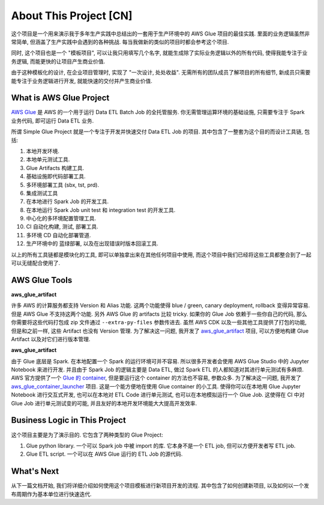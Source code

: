 About This Project [CN]
==============================================================================
这个项目是一个用来演示我于多年生产实践中总结出的一套用于生产环境中的 AWS Glue 项目的最佳实践. 里面的业务逻辑虽然非常简单, 但涵盖了生产实践中会遇到的各种挑战. 每当我做新的类似的项目时都会参考这个项目.

同时, 这个项目也是一个 "模板项目", 可以让我只用填写几个名字, 就能生成除了实际业务逻辑以外的所有代码, 使得我能专注于业务逻辑, 而能更快的让项目产生商业价值.

由于这种模板化的设计, 在企业项目管理时, 实现了 "一次设计, 处处收益". 无需所有的团队成员了解项目的所有细节, 新成员只需要能专注于业务逻辑进行开发, 就能快速的交付并产生商业价值.


What is AWS Glue Project
------------------------------------------------------------------------------
`AWS Glue <https://aws.amazon.com/glue/>`_ 是 AWS 的一个用于运行 Data ETL Batch Job 的全托管服务. 你无需管理运算环境的基础设施, 只需要专注于 Spark 业务代码, 即可运行 Data ETL 业务.

所谓 Simple Glue Project 就是一个专注于开发并快速交付 Data ETL Job 的项目. 其中包含了一整套为这个目的而设计工具链, 包括:

1. 本地开发环境.
2. 本地单元测试工具.
3. Glue Artifacts 构建工具.
4. 基础设施即代码部署工具.
5. 多环境部署工具 (sbx, tst, prd).
6. 集成测试工具
7. 在本地进行 Spark Job 的开发工具.
8. 在本地运行 Spark Job unit test 和 integration test 的开发工具.
9. 中心化的多环境配置管理工具.
10. CI 自动化构建, 测试, 部署工具.
11. 多环境 CD 自动化部署管道.
12. 生产环境中的 蓝绿部署, 以及在出现错误时版本回滚工具.

以上的所有工具链都是模块化的工具, 即可以单独拿出来在其他任何项目中使用, 而这个项目中我们已经将这些工具都整合到了一起可以无缝配合使用了.


AWS Glue Tools
------------------------------------------------------------------------------
**aws_glue_artifact**

许多 AWS 的计算服务都支持 Version 和 Alias 功能. 这两个功能使得 blue / green, canary deployment, rollback 变得异常容易. 但是 AWS Glue 不支持这两个功能. 另外 AWS Glue 的 artifacts 比较 tricky. 如果你的 Glue Job 依赖于一些你自己的代码, 那么你需要将这些代码打包成 zip 文件通过 ``--extra-py-files`` 参数传进去. 虽然 AWS CDK 以及一些其他工具提供了打包的功能, 但是和之前一样, 这些 Artifact 也没有 Version 管理. 为了解决这一问题, 我开发了 `aws_glue_artifact <https://github.com/MacHu-GWU/aws_glue_artifact-project>`_ 项目, 可以方便地构建 Glue Artifact 以及对它们进行版本管理.

**aws_glue_artifact**

由于 Glue 底层是 Spark. 在本地配置一个 Spark 的运行环境可并不容易. 所以很多开发者会使用 AWS Glue Studio 中的 Jupyter Notebook 来进行开发. 并且由于 Spark Job 的逻辑主要是 Data ETL, 做过 Spark ETL 的人都知道对其进行单元测试有多麻烦. AWS 官方提供了一个 `Glue 的 container <https://aws.amazon.com/blogs/big-data/develop-and-test-aws-glue-version-3-0-jobs-locally-using-a-docker-container/>`_, 但是要运行这个 container 的方法也不容易, 参数众多. 为了解决这一问题, 我开发了 `aws_glue_container_launcher <https://github.com/MacHu-GWU/aws_glue_container_launcher-project>`_ 项目. 这是一个能方便地在使用 Glue container 的小工具. 使得你可以在本地用 Glue Jupyter Notebook 进行交互式开发, 也可以在本地对 ETL Code 进行单元测试, 也可以在本地模拟运行一个 Glue Job. 这使得在 CI 中对 Glue Job 进行单元测试变的可能, 并且友好的本地开发环境能大大提高开发效率.


Business Logic in This Project
------------------------------------------------------------------------------
这个项目主要是为了演示目的. 它包含了两种类型的 Glue Project:

1. Glue python library. 一个可以 Spark job 中被 import 的库. 它本身不是一个 ETL job, 但可以方便开发者写 ETL job.
2. Glue ETL script. 一个可以在 AWS Glue 运行的 ETL Job 的源代码.


What's Next
------------------------------------------------------------------------------
从下一篇文档开始, 我们将详细介绍如何使用这个项目模板进行新项目开发的流程. 其中包含了如何创建新项目, 以及如何以一个发布周期作为基本单位进行快速迭代.
